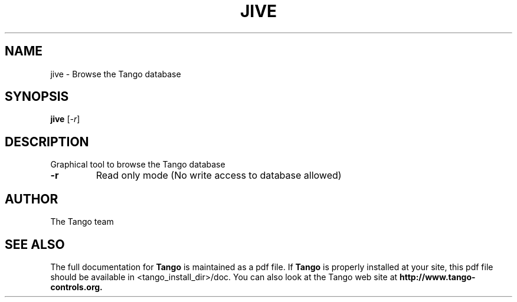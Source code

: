 .\" DO NOT MODIFY THIS FILE!  It was generated by help2man 1.36.
.TH JIVE "1" "September 2009" "Tango tools" "User Commands"
.SH NAME
jive \- Browse the Tango database
.SH SYNOPSIS
.B jive
[\fI-r\fR]
.SH DESCRIPTION
Graphical tool to browse the Tango database
.TP
\fB\-r\fR
Read only mode (No write access to database allowed)
.SH "AUTHOR"
The Tango team
.SH "SEE ALSO"
The full documentation for
.B Tango
is maintained as a pdf file.  If 
.B Tango
is properly installed at your site, this pdf file should be available in <tango_install_dir>/doc.
You can also look at the Tango web site at 
.B http://www.tango-controls.org.
